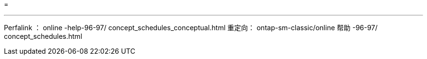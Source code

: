 = 


'''
Perfalink ： online -help-96-97/ concept_schedules_conceptual.html 重定向： ontap-sm-classic/online 帮助 -96-97/ concept_schedules.html
